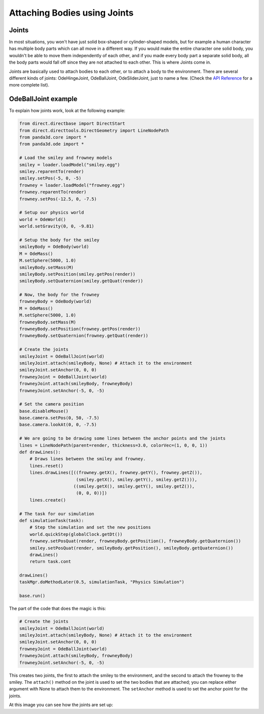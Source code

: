 .. _attaching-bodies-using-joints:

Attaching Bodies using Joints
=============================

Joints
------

In most situations, you won't have just solid box-shaped or cylinder-shaped
models, but for example a human character has multiple body parts which can all
move in a different way. If you would make the entire character one solid body,
you wouldn't be able to move them independently of each other, and if you made
every body part a separate solid body, all the body parts would fall off since
they are not attached to each other. This is where Joints come in.

Joints are basically used to attach bodies to each other, or to attach a body to
the environment. There are several different kinds of joints: OdeHingeJoint,
OdeBallJoint, OdeSliderJoint, just to name a few. (Check the
`API Reference <https://www.panda3d.org/reference/1.7.2/python/namespacepanda3d.ode.php>`__
for a more complete list).

OdeBallJoint example
--------------------

To explain how joints work, look at the following example:

.. code-block:: python

   from direct.directbase import DirectStart
   from direct.directtools.DirectGeometry import LineNodePath
   from panda3d.core import *
   from panda3d.ode import *

   # Load the smiley and frowney models
   smiley = loader.loadModel("smiley.egg")
   smiley.reparentTo(render)
   smiley.setPos(-5, 0, -5)
   frowney = loader.loadModel("frowney.egg")
   frowney.reparentTo(render)
   frowney.setPos(-12.5, 0, -7.5)

   # Setup our physics world
   world = OdeWorld()
   world.setGravity(0, 0, -9.81)

   # Setup the body for the smiley
   smileyBody = OdeBody(world)
   M = OdeMass()
   M.setSphere(5000, 1.0)
   smileyBody.setMass(M)
   smileyBody.setPosition(smiley.getPos(render))
   smileyBody.setQuaternion(smiley.getQuat(render))

   # Now, the body for the frowney
   frowneyBody = OdeBody(world)
   M = OdeMass()
   M.setSphere(5000, 1.0)
   frowneyBody.setMass(M)
   frowneyBody.setPosition(frowney.getPos(render))
   frowneyBody.setQuaternion(frowney.getQuat(render))

   # Create the joints
   smileyJoint = OdeBallJoint(world)
   smileyJoint.attach(smileyBody, None) # Attach it to the environment
   smileyJoint.setAnchor(0, 0, 0)
   frowneyJoint = OdeBallJoint(world)
   frowneyJoint.attach(smileyBody, frowneyBody)
   frowneyJoint.setAnchor(-5, 0, -5)

   # Set the camera position
   base.disableMouse()
   base.camera.setPos(0, 50, -7.5)
   base.camera.lookAt(0, 0, -7.5)

   # We are going to be drawing some lines between the anchor points and the joints
   lines = LineNodePath(parent=render, thickness=3.0, colorVec=(1, 0, 0, 1))
   def drawLines():
       # Draws lines between the smiley and frowney.
       lines.reset()
       lines.drawLines([((frowney.getX(), frowney.getY(), frowney.getZ()),
                         (smiley.getX(), smiley.getY(), smiley.getZ())),
                        ((smiley.getX(), smiley.getY(), smiley.getZ()),
                         (0, 0, 0))])
       lines.create()

   # The task for our simulation
   def simulationTask(task):
       # Step the simulation and set the new positions
       world.quickStep(globalClock.getDt())
       frowney.setPosQuat(render, frowneyBody.getPosition(), frowneyBody.getQuaternion())
       smiley.setPosQuat(render, smileyBody.getPosition(), smileyBody.getQuaternion())
       drawLines()
       return task.cont

   drawLines()
   taskMgr.doMethodLater(0.5, simulationTask, "Physics Simulation")

   base.run()

The part of the code that does the magic is this:

.. code-block:: python

   # Create the joints
   smileyJoint = OdeBallJoint(world)
   smileyJoint.attach(smileyBody, None) # Attach it to the environment
   smileyJoint.setAnchor(0, 0, 0)
   frowneyJoint = OdeBallJoint(world)
   frowneyJoint.attach(smileyBody, frowneyBody)
   frowneyJoint.setAnchor(-5, 0, -5)

This creates two joints, the first to attach the smiley to the environment, and
the second to attach the frowney to the smiley. The ``attach()`` method on the
joint is used to set the two bodies that are attached; you can replace either
argument with None to attach them to the environment. The ``setAnchor`` method
is used to set the anchor point for the joints.

At this image you can see how the joints are set up: |BallJointExample2.jpg|

.. |BallJointExample2.jpg| image:: balljointexample2.jpg
